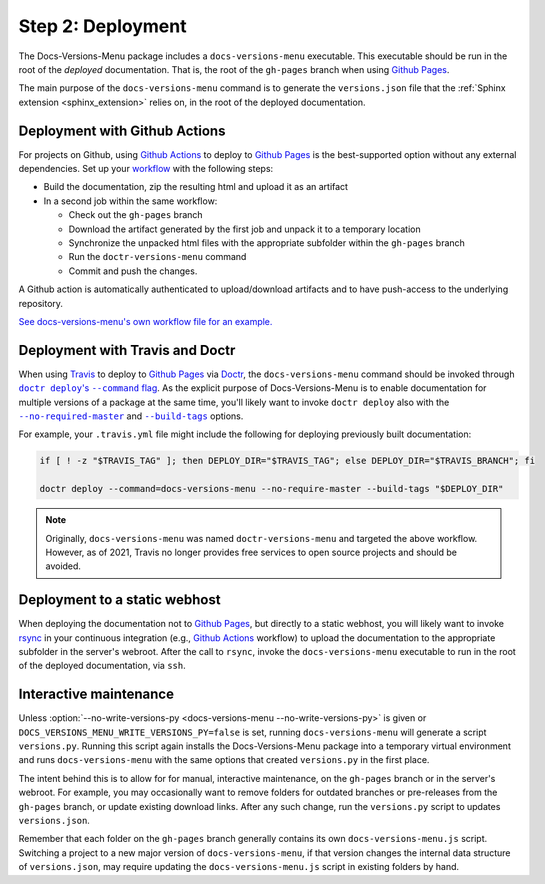 ==================
Step 2: Deployment
==================

The Docs-Versions-Menu package includes a ``docs-versions-menu``
executable. This executable should be run in the root of the *deployed*
documentation. That is, the root of the ``gh-pages`` branch when using
`Github Pages`_.

The main purpose of the ``docs-versions-menu`` command is to generate the
``versions.json`` file that the :ref:`Sphinx extension <sphinx_extension>`
relies on, in the root of the deployed documentation.


.. _deployment-with-github-actions:

Deployment with Github Actions
------------------------------

For projects on Github, using `Github Actions`_ to deploy to `Github Pages`_ is
the best-supported option without any external dependencies. Set up your
workflow_ with the following steps:

* Build the documentation, zip the resulting html and upload it as an artifact
* In a second job within the same workflow:

  - Check out the ``gh-pages`` branch
  - Download the artifact generated by the first job and unpack it to a temporary location
  - Synchronize the unpacked html files with the appropriate subfolder within the ``gh-pages`` branch
  - Run the ``doctr-versions-menu`` command
  - Commit and push the changes.

A Github action is automatically authenticated to upload/download artifacts and to have push-access to the underlying repository.

`See docs-versions-menu's own workflow file for an example. <https://github.com/goerz/docs_versions_menu/blob/master/.github/workflows/docs.yml>`_



Deployment with Travis and Doctr
--------------------------------


When using Travis_ to deploy to `Github Pages`_ via Doctr_, the
``docs-versions-menu`` command should be invoked through
|docs_deploy_command_flag|_.  As the explicit purpose of Docs-Versions-Menu
is to enable documentation for multiple versions of a package at the same time,
you'll likely want to invoke ``doctr deploy`` also with the
|no_require_master_flag|_ and |build_tags_flag|_ options.

.. |docs_deploy_command_flag| replace:: ``doctr deploy``'s ``--command`` flag
.. _docs_deploy_command_flag: https://drdoctr.github.io/commandline.html#cmdoption-doctr-deploy-command

.. |no_require_master_flag| replace:: ``--no-required-master``
.. _no_require_master_flag: https://drdoctr.github.io/commandline.html#cmdoption-doctr-deploy-no-require-master

.. |build_tags_flag| replace:: ``--build-tags``
.. _build_tags_flag: https://drdoctr.github.io/commandline.html#cmdoption-doctr-deploy-build-tags

For example, your ``.travis.yml`` file might include the following
for deploying previously built documentation:

.. code-block:: shell

    if [ ! -z "$TRAVIS_TAG" ]; then DEPLOY_DIR="$TRAVIS_TAG"; else DEPLOY_DIR="$TRAVIS_BRANCH"; fi

    doctr deploy --command=docs-versions-menu --no-require-master --build-tags "$DEPLOY_DIR"

.. note::

    Originally, ``docs-versions-menu`` was named ``doctr-versions-menu`` and
    targeted the above workflow. However, as of 2021, Travis no longer provides
    free services to open source projects and should be avoided.


Deployment to a static webhost
------------------------------

When deploying the documentation not to `Github Pages`_, but directly to a
static webhost, you will likely want to invoke rsync_ in your continuous
integration (e.g., `Github Actions`_ workflow) to upload the documentation to
the appropriate subfolder in the server's webroot. After the call to ``rsync``,
invoke the ``docs-versions-menu`` executable to run in the root of the deployed
documentation, via ``ssh``.


Interactive maintenance
-----------------------

Unless :option:`--no-write-versions-py <docs-versions-menu
--no-write-versions-py>` is given or
``DOCS_VERSIONS_MENU_WRITE_VERSIONS_PY=false`` is set, running
``docs-versions-menu`` will generate a script ``versions.py``. Running this
script again installs the Docs-Versions-Menu package into a temporary virtual
environment and runs ``docs-versions-menu`` with the same options that created
``versions.py`` in the first place.

The intent behind this is to allow for for manual, interactive maintenance, on
the ``gh-pages`` branch or in the server's webroot. For example, you may
occasionally want to remove folders for outdated branches or pre-releases from
the ``gh-pages`` branch, or update existing download links. After any such
change, run the ``versions.py`` script to updates ``versions.json``.

Remember that each folder on the ``gh-pages`` branch generally contains its own
``docs-versions-menu.js`` script. Switching a project to a new major version
of ``docs-versions-menu``, if that version changes the internal data structure of
``versions.json``, may require updating the ``docs-versions-menu.js`` script
in existing folders by hand.

.. _Travis: https://travis-ci.org
.. _Doctr: https://drdoctr.github.io
.. _Github Actions: https://github.com/features/actions
.. _Github Pages: https://pages.github.com
.. _workflow: https://docs.github.com/en/actions/reference/workflow-syntax-for-github-actions
.. _rsync: https://en.wikipedia.org/wiki/Rsync
